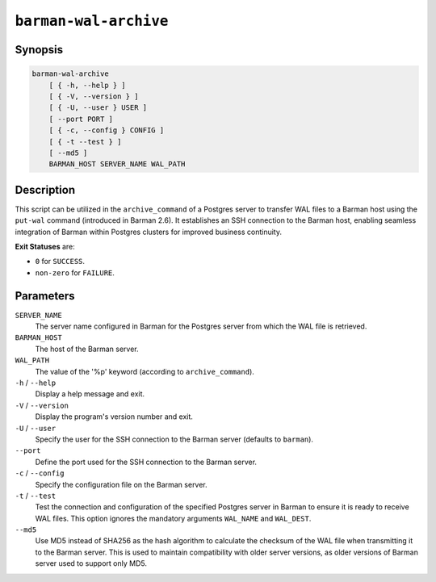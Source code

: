 .. _commands-barman-cli-barman-wal-archive:

``barman-wal-archive``
""""""""""""""""""""""

Synopsis
^^^^^^^^

.. code-block:: text
    
    barman-wal-archive
        [ { -h, --help } ]
        [ { -V, --version } ]
        [ { -U, --user } USER ]
        [ --port PORT ]
        [ { -c, --config } CONFIG ]
        [ { -t --test } ]
        [ --md5 ]
        BARMAN_HOST SERVER_NAME WAL_PATH
    
Description
^^^^^^^^^^^

This script can be utilized in the ``archive_command`` of a Postgres server to
transfer WAL files to a Barman host using the ``put-wal`` command (introduced in Barman
2.6). It establishes an SSH connection to the Barman host, enabling seamless integration
of Barman within Postgres clusters for improved business continuity.

**Exit Statuses** are:

* ``0`` for ``SUCCESS``.
* ``non-zero`` for ``FAILURE``.

Parameters
^^^^^^^^^^

``SERVER_NAME``
    The server name configured in Barman for the Postgres server from which 
    the WAL file is retrieved.

``BARMAN_HOST``
    The host of the Barman server.

``WAL_PATH``
    The value of the '%p' keyword (according to ``archive_command``).

``-h`` / ``--help``
    Display a help message and exit.

``-V`` / ``--version``
    Display the program's version number and exit.

``-U`` / ``--user``
    Specify the user for the SSH connection to the Barman server (defaults to
    ``barman``).

``--port``
    Define the port used for the SSH connection to the Barman server.

``-c`` /  ``--config``
    Specify the configuration file on the Barman server.

``-t`` / ``--test``
    Test the connection and configuration of the specified Postgres server in Barman to
    ensure it is ready to receive WAL files. This option ignores the mandatory arguments
    ``WAL_NAME`` and ``WAL_DEST``.

``--md5``
    Use MD5 instead of SHA256 as the hash algorithm to calculate the checksum of the WAL
    file when transmitting it to the Barman server. This is used to maintain
    compatibility with older server versions, as older versions of Barman server used to
    support only MD5.
